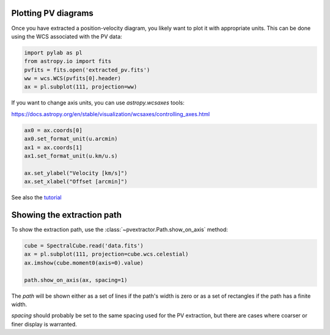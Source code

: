 Plotting PV diagrams
--------------------


Once you have extracted a position-velocity diagram, you likely want to plot it
with appropriate units.  This can be done using the WCS associated with the
PV data:


.. code-block:: python

   import pylab as pl
   from astropy.io import fits
   pvfits = fits.open('extracted_pv.fits')
   ww = wcs.WCS(pvfits[0].header)
   ax = pl.subplot(111, projection=ww)


If you want to change axis units, you can use `astropy.wcsaxes` tools:

https://docs.astropy.org/en/stable/visualization/wcsaxes/controlling_axes.html


.. code-block:: python

   ax0 = ax.coords[0]
   ax0.set_format_unit(u.arcmin)
   ax1 = ax.coords[1]
   ax1.set_format_unit(u.km/u.s)

   ax.set_ylabel("Velocity [km/s]")
   ax.set_xlabel("Offset [arcmin]")

See also the `tutorial <https://github.com/radio-astro-tools/tutorials/blob/6810376c0353f0bdf3be2b9b7231c388e886adba/PVDiagramPlotting.ipynb>`_


Showing the extraction path
---------------------------


To show the extraction path, use the :class:`~pvextractor.Path.show_on_axis` method:


.. code-block:: python

   cube = SpectralCube.read('data.fits')
   ax = pl.subplot(111, projection=cube.wcs.celestial)
   ax.imshow(cube.moment0(axis=0).value)

   path.show_on_axis(ax, spacing=1)


The `path` will be shown either as a set of lines if the path's width is zero
or as a set of rectangles if the path has a finite width.

`spacing` should probably be set to the same spacing used for the PV
extraction, but there are cases where coarser or finer display is warranted.
